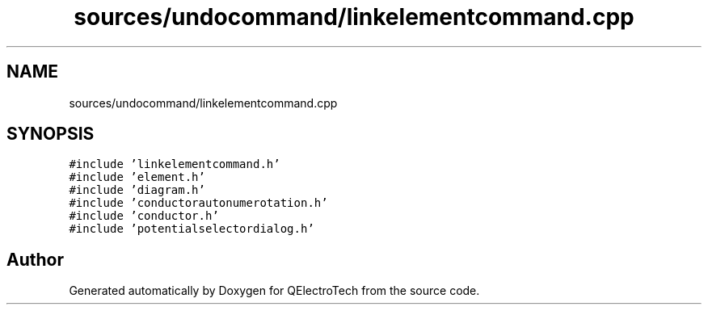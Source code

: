 .TH "sources/undocommand/linkelementcommand.cpp" 3 "Thu Aug 27 2020" "Version 0.8-dev" "QElectroTech" \" -*- nroff -*-
.ad l
.nh
.SH NAME
sources/undocommand/linkelementcommand.cpp
.SH SYNOPSIS
.br
.PP
\fC#include 'linkelementcommand\&.h'\fP
.br
\fC#include 'element\&.h'\fP
.br
\fC#include 'diagram\&.h'\fP
.br
\fC#include 'conductorautonumerotation\&.h'\fP
.br
\fC#include 'conductor\&.h'\fP
.br
\fC#include 'potentialselectordialog\&.h'\fP
.br

.SH "Author"
.PP 
Generated automatically by Doxygen for QElectroTech from the source code\&.
